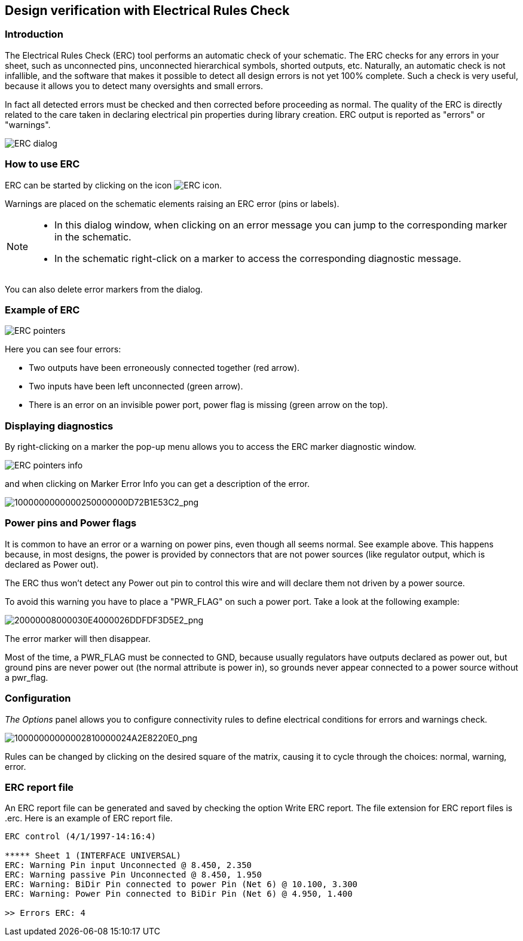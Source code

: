 
[[erc]]
== Design verification with Electrical Rules Check

=== Introduction

The Electrical Rules Check (ERC) tool performs an automatic check of
your schematic. The ERC checks for any errors in your sheet, such as
unconnected pins, unconnected hierarchical symbols, shorted outputs,
etc. Naturally, an automatic check is not infallible, and the software
that makes it possible to detect all design errors is not yet 100%
complete. Such a check is very useful, because it allows you to detect
many oversights and small errors.

In fact all detected errors must be checked and then corrected before
proceeding as normal. The quality of the ERC is directly related to the
care taken in declaring electrical pin properties during library
creation. ERC output is reported as "errors" or "warnings".

image::images/en/dialog_erc.png[alt="ERC dialog",scaledwidth="70%"]

[[how-to-use-erc]]
=== How to use ERC

ERC can be started by clicking on the icon
image:images/icons/erc.png[ERC icon].

Warnings are placed on the schematic elements raising an ERC error (pins
or labels).

[NOTE]
====
* In this dialog window, when clicking on an error message you can jump
  to the corresponding marker in the schematic.
* In the schematic right-click on a marker to access the corresponding
  diagnostic message.
====

You can also delete error markers from the dialog.

[[example-of-erc]]
=== Example of ERC

image::images/erc_pointers.png[alt="ERC pointers",scaledwidth="70%"]

Here you can see four errors:

* Two outputs have been erroneously connected together (red arrow).
* Two inputs have been left unconnected (green arrow).
* There is an error on an invisible power port, power flag is missing
  (green arrow on the top).

[[displaying-diagnostics]]
=== Displaying diagnostics

By right-clicking on a marker the pop-up menu allows you to access the ERC
marker diagnostic window.

image::images/en/erc_pointers_info.png[alt="ERC pointers info",scaledwidth="70%"]

and when clicking on Marker Error Info you can get a description of the
error.

image::images/1000000000000250000000D72B1E53C2.png[alt="1000000000000250000000D72B1E53C2_png",scaledwidth="80%"]

[[power-pins-and-power-flags]]
=== Power pins and Power flags

It is common to have an error or a warning on power pins, even though
all seems normal. See example above. This happens because, in most
designs, the power is provided by connectors that are not power sources
(like regulator output, which is declared as Power out).

The ERC thus won't detect any Power out pin to control this wire and
will declare them not driven by a power source.

To avoid this warning you have to place a "PWR_FLAG" on such a power
port. Take a look at the following example:

image::images/20000008000030E4000026DDFDF3D5E2.png[alt="20000008000030E4000026DDFDF3D5E2_png",scaledwidth="70%"]

The error marker will then disappear.

Most of the time, a PWR_FLAG must be connected to GND, because usually
regulators have outputs declared as power out, but ground pins are never
power out (the normal attribute is power in), so grounds never appear
connected to a power source without a pwr_flag.

[[configuration]]
=== Configuration

_The Options_ panel allows you to configure connectivity rules to define
electrical conditions for errors and warnings check.

image::images/10000000000002810000024A2E8220E0.png[alt="10000000000002810000024A2E8220E0_png",scaledwidth="70%"]

Rules can be changed by clicking on the desired square of the matrix,
causing it to cycle through the choices: normal, warning, error.

[[erc-report-file]]
=== ERC report file

An ERC report file can be generated and saved by checking the option
Write ERC report. The file extension for ERC report files is .erc. Here
is an example of ERC report file.

----------------------------------------------------------------------
ERC control (4/1/1997-14:16:4)

***** Sheet 1 (INTERFACE UNIVERSAL)
ERC: Warning Pin input Unconnected @ 8.450, 2.350
ERC: Warning passive Pin Unconnected @ 8.450, 1.950
ERC: Warning: BiDir Pin connected to power Pin (Net 6) @ 10.100, 3.300
ERC: Warning: Power Pin connected to BiDir Pin (Net 6) @ 4.950, 1.400

>> Errors ERC: 4
----------------------------------------------------------------------
